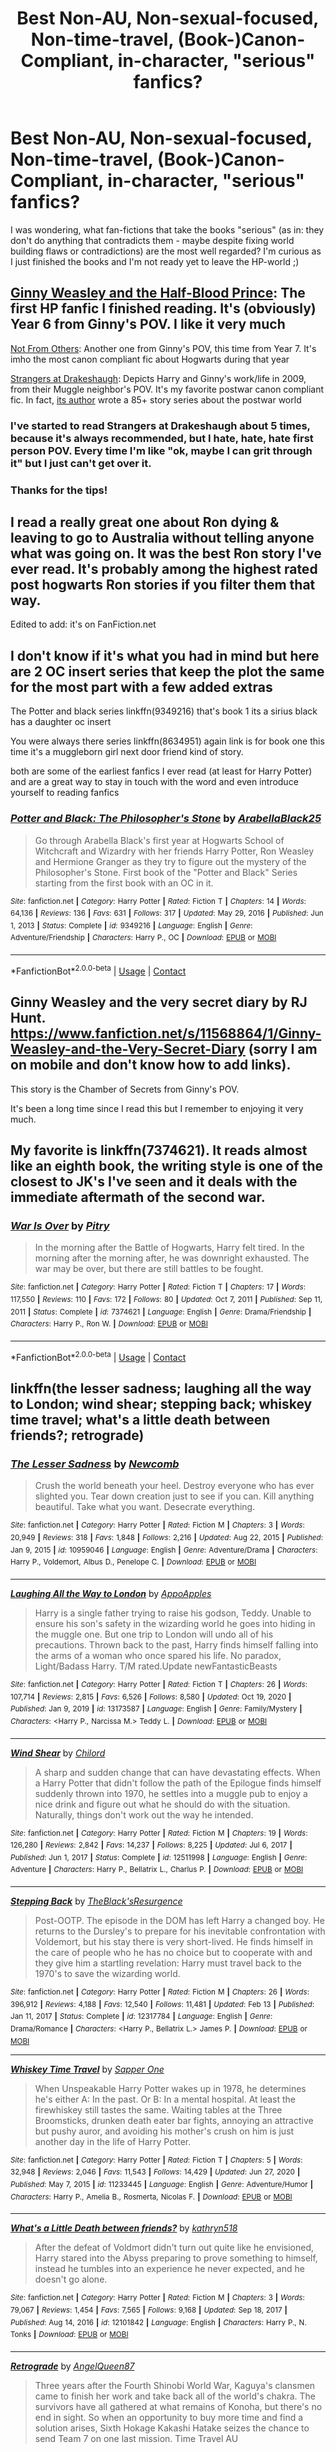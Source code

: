 #+TITLE: Best Non-AU, Non-sexual-focused, Non-time-travel, (Book-)Canon-Compliant, in-character, "serious" fanfics?

* Best Non-AU, Non-sexual-focused, Non-time-travel, (Book-)Canon-Compliant, in-character, "serious" fanfics?
:PROPERTIES:
:Author: WAkwV
:Score: 7
:DateUnix: 1613063167.0
:DateShort: 2021-Feb-11
:FlairText: Discussion
:END:
I was wondering, what fan-fictions that take the books "serious" (as in: they don't do anything that contradicts them - maybe despite fixing world building flaws or contradictions) are the most well regarded? I'm curious as I just finished the books and I'm not ready yet to leave the HP-world ;)


** [[https://www.fanfiction.net/s/5677867/1/Ginny-Weasley-and-the-Half-Blood-Prince][Ginny Weasley and the Half-Blood Prince]]: The first HP fanfic I finished reading. It's (obviously) Year 6 from Ginny's POV. I like it very much

[[https://www.fanfiction.net/s/11419408/1/Not-From-Others][Not From Others]]: Another one from Ginny's POV, this time from Year 7. It's imho the most canon compliant fic about Hogwarts during that year

[[https://www.fanfiction.net/s/6331126/1/Strangers-at-Drakeshaugh][Strangers at Drakeshaugh]]: Depicts Harry and Ginny's work/life in 2009, from their Muggle neighbor's POV. It's my favorite postwar canon compliant fic. In fact, [[https://www.fanfiction.net/u/2132422/Northumbrian][its author]] wrote a 85+ story series about the postwar world
:PROPERTIES:
:Author: InquisitorCOC
:Score: 5
:DateUnix: 1613074572.0
:DateShort: 2021-Feb-11
:END:

*** I've started to read Strangers at Drakeshaugh about 5 times, because it's always recommended, but I hate, hate, hate first person POV. Every time I'm like "ok, maybe I can grit through it" but I just can't get over it.
:PROPERTIES:
:Author: ubiquitous_archer
:Score: 4
:DateUnix: 1613076023.0
:DateShort: 2021-Feb-12
:END:


*** Thanks for the tips!
:PROPERTIES:
:Author: WAkwV
:Score: 1
:DateUnix: 1613076281.0
:DateShort: 2021-Feb-12
:END:


** I read a really great one about Ron dying & leaving to go to Australia without telling anyone what was going on. It was the best Ron story I've ever read. It's probably among the highest rated post hogwarts Ron stories if you filter them that way.

Edited to add: it's on FanFiction.net
:PROPERTIES:
:Author: slytherinbabe40
:Score: 2
:DateUnix: 1613088910.0
:DateShort: 2021-Feb-12
:END:


** I don't know if it's what you had in mind but here are 2 OC insert series that keep the plot the same for the most part with a few added extras

The Potter and black series linkffn(9349216) that's book 1 its a sirius black has a daughter oc insert

You were always there series linkffn(8634951) again link is for book one this time it's a muggleborn girl next door friend kind of story.

both are some of the earliest fanfics I ever read (at least for Harry Potter) and are a great way to stay in touch with the word and even introduce yourself to reading fanfics
:PROPERTIES:
:Author: CheckmateBen
:Score: 2
:DateUnix: 1613103383.0
:DateShort: 2021-Feb-12
:END:

*** [[https://www.fanfiction.net/s/9349216/1/][*/Potter and Black: The Philosopher's Stone/*]] by [[https://www.fanfiction.net/u/4758113/ArabellaBlack25][/ArabellaBlack25/]]

#+begin_quote
  Go through Arabella Black's first year at Hogwarts School of Witchcraft and Wizardry with her friends Harry Potter, Ron Weasley and Hermione Granger as they try to figure out the mystery of the Philosopher's Stone. First book of the "Potter and Black" Series starting from the first book with an OC in it.
#+end_quote

^{/Site/:} ^{fanfiction.net} ^{*|*} ^{/Category/:} ^{Harry} ^{Potter} ^{*|*} ^{/Rated/:} ^{Fiction} ^{T} ^{*|*} ^{/Chapters/:} ^{14} ^{*|*} ^{/Words/:} ^{64,136} ^{*|*} ^{/Reviews/:} ^{136} ^{*|*} ^{/Favs/:} ^{631} ^{*|*} ^{/Follows/:} ^{317} ^{*|*} ^{/Updated/:} ^{May} ^{29,} ^{2016} ^{*|*} ^{/Published/:} ^{Jun} ^{1,} ^{2013} ^{*|*} ^{/Status/:} ^{Complete} ^{*|*} ^{/id/:} ^{9349216} ^{*|*} ^{/Language/:} ^{English} ^{*|*} ^{/Genre/:} ^{Adventure/Friendship} ^{*|*} ^{/Characters/:} ^{Harry} ^{P.,} ^{OC} ^{*|*} ^{/Download/:} ^{[[http://www.ff2ebook.com/old/ffn-bot/index.php?id=9349216&source=ff&filetype=epub][EPUB]]} ^{or} ^{[[http://www.ff2ebook.com/old/ffn-bot/index.php?id=9349216&source=ff&filetype=mobi][MOBI]]}

--------------

*FanfictionBot*^{2.0.0-beta} | [[https://github.com/FanfictionBot/reddit-ffn-bot/wiki/Usage][Usage]] | [[https://www.reddit.com/message/compose?to=tusing][Contact]]
:PROPERTIES:
:Author: FanfictionBot
:Score: 1
:DateUnix: 1613103411.0
:DateShort: 2021-Feb-12
:END:


** Ginny Weasley and the very secret diary by RJ Hunt. [[https://www.fanfiction.net/s/11568864/1/Ginny-Weasley-and-the-Very-Secret-Diary]] (sorry I am on mobile and don't know how to add links).

This story is the Chamber of Secrets from Ginny's POV.

It's been a long time since I read this but I remember to enjoying it very much.
:PROPERTIES:
:Author: HadrianJP
:Score: 1
:DateUnix: 1613116852.0
:DateShort: 2021-Feb-12
:END:


** My favorite is linkffn(7374621). It reads almost like an eighth book, the writing style is one of the closest to JK's I've seen and it deals with the immediate aftermath of the second war.
:PROPERTIES:
:Author: I_love_DPs
:Score: 1
:DateUnix: 1613153603.0
:DateShort: 2021-Feb-12
:END:

*** [[https://www.fanfiction.net/s/7374621/1/][*/War Is Over/*]] by [[https://www.fanfiction.net/u/1732230/Pitry][/Pitry/]]

#+begin_quote
  In the morning after the Battle of Hogwarts, Harry felt tired. In the morning after the morning after, he was downright exhausted. The war may be over, but there are still battles to be fought.
#+end_quote

^{/Site/:} ^{fanfiction.net} ^{*|*} ^{/Category/:} ^{Harry} ^{Potter} ^{*|*} ^{/Rated/:} ^{Fiction} ^{T} ^{*|*} ^{/Chapters/:} ^{17} ^{*|*} ^{/Words/:} ^{117,550} ^{*|*} ^{/Reviews/:} ^{110} ^{*|*} ^{/Favs/:} ^{172} ^{*|*} ^{/Follows/:} ^{80} ^{*|*} ^{/Updated/:} ^{Oct} ^{7,} ^{2011} ^{*|*} ^{/Published/:} ^{Sep} ^{11,} ^{2011} ^{*|*} ^{/Status/:} ^{Complete} ^{*|*} ^{/id/:} ^{7374621} ^{*|*} ^{/Language/:} ^{English} ^{*|*} ^{/Genre/:} ^{Drama/Friendship} ^{*|*} ^{/Characters/:} ^{Harry} ^{P.,} ^{Ron} ^{W.} ^{*|*} ^{/Download/:} ^{[[http://www.ff2ebook.com/old/ffn-bot/index.php?id=7374621&source=ff&filetype=epub][EPUB]]} ^{or} ^{[[http://www.ff2ebook.com/old/ffn-bot/index.php?id=7374621&source=ff&filetype=mobi][MOBI]]}

--------------

*FanfictionBot*^{2.0.0-beta} | [[https://github.com/FanfictionBot/reddit-ffn-bot/wiki/Usage][Usage]] | [[https://www.reddit.com/message/compose?to=tusing][Contact]]
:PROPERTIES:
:Author: FanfictionBot
:Score: 1
:DateUnix: 1613153621.0
:DateShort: 2021-Feb-12
:END:


** linkffn(the lesser sadness; laughing all the way to London; wind shear; stepping back; whiskey time travel; what's a little death between friends?; retrograde)
:PROPERTIES:
:Author: Kingslayer629736
:Score: 1
:DateUnix: 1615059771.0
:DateShort: 2021-Mar-06
:END:

*** [[https://www.fanfiction.net/s/10959046/1/][*/The Lesser Sadness/*]] by [[https://www.fanfiction.net/u/4727972/Newcomb][/Newcomb/]]

#+begin_quote
  Crush the world beneath your heel. Destroy everyone who has ever slighted you. Tear down creation just to see if you can. Kill anything beautiful. Take what you want. Desecrate everything.
#+end_quote

^{/Site/:} ^{fanfiction.net} ^{*|*} ^{/Category/:} ^{Harry} ^{Potter} ^{*|*} ^{/Rated/:} ^{Fiction} ^{M} ^{*|*} ^{/Chapters/:} ^{3} ^{*|*} ^{/Words/:} ^{20,949} ^{*|*} ^{/Reviews/:} ^{318} ^{*|*} ^{/Favs/:} ^{1,848} ^{*|*} ^{/Follows/:} ^{2,216} ^{*|*} ^{/Updated/:} ^{Aug} ^{22,} ^{2015} ^{*|*} ^{/Published/:} ^{Jan} ^{9,} ^{2015} ^{*|*} ^{/id/:} ^{10959046} ^{*|*} ^{/Language/:} ^{English} ^{*|*} ^{/Genre/:} ^{Adventure/Drama} ^{*|*} ^{/Characters/:} ^{Harry} ^{P.,} ^{Voldemort,} ^{Albus} ^{D.,} ^{Penelope} ^{C.} ^{*|*} ^{/Download/:} ^{[[http://www.ff2ebook.com/old/ffn-bot/index.php?id=10959046&source=ff&filetype=epub][EPUB]]} ^{or} ^{[[http://www.ff2ebook.com/old/ffn-bot/index.php?id=10959046&source=ff&filetype=mobi][MOBI]]}

--------------

[[https://www.fanfiction.net/s/13173587/1/][*/Laughing All the Way to London/*]] by [[https://www.fanfiction.net/u/4453643/AppoApples][/AppoApples/]]

#+begin_quote
  Harry is a single father trying to raise his godson, Teddy. Unable to ensure his son's safety in the wizarding world he goes into hiding in the muggle one. But one trip to London will undo all of his precautions. Thrown back to the past, Harry finds himself falling into the arms of a woman who once spared his life. No paradox, Light/Badass Harry. T/M rated.Update newFantasticBeasts
#+end_quote

^{/Site/:} ^{fanfiction.net} ^{*|*} ^{/Category/:} ^{Harry} ^{Potter} ^{*|*} ^{/Rated/:} ^{Fiction} ^{T} ^{*|*} ^{/Chapters/:} ^{26} ^{*|*} ^{/Words/:} ^{107,714} ^{*|*} ^{/Reviews/:} ^{2,815} ^{*|*} ^{/Favs/:} ^{6,526} ^{*|*} ^{/Follows/:} ^{8,580} ^{*|*} ^{/Updated/:} ^{Oct} ^{19,} ^{2020} ^{*|*} ^{/Published/:} ^{Jan} ^{9,} ^{2019} ^{*|*} ^{/id/:} ^{13173587} ^{*|*} ^{/Language/:} ^{English} ^{*|*} ^{/Genre/:} ^{Family/Mystery} ^{*|*} ^{/Characters/:} ^{<Harry} ^{P.,} ^{Narcissa} ^{M.>} ^{Teddy} ^{L.} ^{*|*} ^{/Download/:} ^{[[http://www.ff2ebook.com/old/ffn-bot/index.php?id=13173587&source=ff&filetype=epub][EPUB]]} ^{or} ^{[[http://www.ff2ebook.com/old/ffn-bot/index.php?id=13173587&source=ff&filetype=mobi][MOBI]]}

--------------

[[https://www.fanfiction.net/s/12511998/1/][*/Wind Shear/*]] by [[https://www.fanfiction.net/u/67673/Chilord][/Chilord/]]

#+begin_quote
  A sharp and sudden change that can have devastating effects. When a Harry Potter that didn't follow the path of the Epilogue finds himself suddenly thrown into 1970, he settles into a muggle pub to enjoy a nice drink and figure out what he should do with the situation. Naturally, things don't work out the way he intended.
#+end_quote

^{/Site/:} ^{fanfiction.net} ^{*|*} ^{/Category/:} ^{Harry} ^{Potter} ^{*|*} ^{/Rated/:} ^{Fiction} ^{M} ^{*|*} ^{/Chapters/:} ^{19} ^{*|*} ^{/Words/:} ^{126,280} ^{*|*} ^{/Reviews/:} ^{2,842} ^{*|*} ^{/Favs/:} ^{14,237} ^{*|*} ^{/Follows/:} ^{8,225} ^{*|*} ^{/Updated/:} ^{Jul} ^{6,} ^{2017} ^{*|*} ^{/Published/:} ^{Jun} ^{1,} ^{2017} ^{*|*} ^{/Status/:} ^{Complete} ^{*|*} ^{/id/:} ^{12511998} ^{*|*} ^{/Language/:} ^{English} ^{*|*} ^{/Genre/:} ^{Adventure} ^{*|*} ^{/Characters/:} ^{Harry} ^{P.,} ^{Bellatrix} ^{L.,} ^{Charlus} ^{P.} ^{*|*} ^{/Download/:} ^{[[http://www.ff2ebook.com/old/ffn-bot/index.php?id=12511998&source=ff&filetype=epub][EPUB]]} ^{or} ^{[[http://www.ff2ebook.com/old/ffn-bot/index.php?id=12511998&source=ff&filetype=mobi][MOBI]]}

--------------

[[https://www.fanfiction.net/s/12317784/1/][*/Stepping Back/*]] by [[https://www.fanfiction.net/u/8024050/TheBlack-sResurgence][/TheBlack'sResurgence/]]

#+begin_quote
  Post-OOTP. The episode in the DOM has left Harry a changed boy. He returns to the Dursley's to prepare for his inevitable confrontation with Voldemort, but his stay there is very short-lived. He finds himself in the care of people who he has no choice but to cooperate with and they give him a startling revelation: Harry must travel back to the 1970's to save the wizarding world.
#+end_quote

^{/Site/:} ^{fanfiction.net} ^{*|*} ^{/Category/:} ^{Harry} ^{Potter} ^{*|*} ^{/Rated/:} ^{Fiction} ^{M} ^{*|*} ^{/Chapters/:} ^{26} ^{*|*} ^{/Words/:} ^{396,912} ^{*|*} ^{/Reviews/:} ^{4,188} ^{*|*} ^{/Favs/:} ^{12,540} ^{*|*} ^{/Follows/:} ^{11,481} ^{*|*} ^{/Updated/:} ^{Feb} ^{13} ^{*|*} ^{/Published/:} ^{Jan} ^{11,} ^{2017} ^{*|*} ^{/Status/:} ^{Complete} ^{*|*} ^{/id/:} ^{12317784} ^{*|*} ^{/Language/:} ^{English} ^{*|*} ^{/Genre/:} ^{Drama/Romance} ^{*|*} ^{/Characters/:} ^{<Harry} ^{P.,} ^{Bellatrix} ^{L.>} ^{James} ^{P.} ^{*|*} ^{/Download/:} ^{[[http://www.ff2ebook.com/old/ffn-bot/index.php?id=12317784&source=ff&filetype=epub][EPUB]]} ^{or} ^{[[http://www.ff2ebook.com/old/ffn-bot/index.php?id=12317784&source=ff&filetype=mobi][MOBI]]}

--------------

[[https://www.fanfiction.net/s/11233445/1/][*/Whiskey Time Travel/*]] by [[https://www.fanfiction.net/u/1556516/Sapper-One][/Sapper One/]]

#+begin_quote
  When Unspeakable Harry Potter wakes up in 1978, he determines he's either A: In the past. Or B: In a mental hospital. At least the firewhiskey still tastes the same. Waiting tables at the Three Broomsticks, drunken death eater bar fights, annoying an attractive but pushy auror, and avoiding his mother's crush on him is just another day in the life of Harry Potter.
#+end_quote

^{/Site/:} ^{fanfiction.net} ^{*|*} ^{/Category/:} ^{Harry} ^{Potter} ^{*|*} ^{/Rated/:} ^{Fiction} ^{T} ^{*|*} ^{/Chapters/:} ^{5} ^{*|*} ^{/Words/:} ^{32,948} ^{*|*} ^{/Reviews/:} ^{2,046} ^{*|*} ^{/Favs/:} ^{11,543} ^{*|*} ^{/Follows/:} ^{14,429} ^{*|*} ^{/Updated/:} ^{Jun} ^{27,} ^{2020} ^{*|*} ^{/Published/:} ^{May} ^{7,} ^{2015} ^{*|*} ^{/id/:} ^{11233445} ^{*|*} ^{/Language/:} ^{English} ^{*|*} ^{/Genre/:} ^{Adventure/Humor} ^{*|*} ^{/Characters/:} ^{Harry} ^{P.,} ^{Amelia} ^{B.,} ^{Rosmerta,} ^{Nicolas} ^{F.} ^{*|*} ^{/Download/:} ^{[[http://www.ff2ebook.com/old/ffn-bot/index.php?id=11233445&source=ff&filetype=epub][EPUB]]} ^{or} ^{[[http://www.ff2ebook.com/old/ffn-bot/index.php?id=11233445&source=ff&filetype=mobi][MOBI]]}

--------------

[[https://www.fanfiction.net/s/12101842/1/][*/What's a Little Death between friends?/*]] by [[https://www.fanfiction.net/u/4404355/kathryn518][/kathryn518/]]

#+begin_quote
  After the defeat of Voldmort didn't turn out quite like he envisioned, Harry stared into the Abyss preparing to prove something to himself, instead he tumbles into an experience he never expected, and he doesn't go alone.
#+end_quote

^{/Site/:} ^{fanfiction.net} ^{*|*} ^{/Category/:} ^{Harry} ^{Potter} ^{*|*} ^{/Rated/:} ^{Fiction} ^{M} ^{*|*} ^{/Chapters/:} ^{3} ^{*|*} ^{/Words/:} ^{79,067} ^{*|*} ^{/Reviews/:} ^{1,454} ^{*|*} ^{/Favs/:} ^{7,565} ^{*|*} ^{/Follows/:} ^{9,168} ^{*|*} ^{/Updated/:} ^{Sep} ^{18,} ^{2017} ^{*|*} ^{/Published/:} ^{Aug} ^{14,} ^{2016} ^{*|*} ^{/id/:} ^{12101842} ^{*|*} ^{/Language/:} ^{English} ^{*|*} ^{/Characters/:} ^{Harry} ^{P.,} ^{N.} ^{Tonks} ^{*|*} ^{/Download/:} ^{[[http://www.ff2ebook.com/old/ffn-bot/index.php?id=12101842&source=ff&filetype=epub][EPUB]]} ^{or} ^{[[http://www.ff2ebook.com/old/ffn-bot/index.php?id=12101842&source=ff&filetype=mobi][MOBI]]}

--------------

[[https://www.fanfiction.net/s/12971336/1/][*/Retrograde/*]] by [[https://www.fanfiction.net/u/2295179/AngelQueen87][/AngelQueen87/]]

#+begin_quote
  Three years after the Fourth Shinobi World War, Kaguya's clansmen came to finish her work and take back all of the world's chakra. The survivors have all gathered at what remains of Konoha, but there's no end in sight. So when an opportunity to buy more time and find a solution arises, Sixth Hokage Kakashi Hatake seizes the chance to send Team 7 on one last mission. Time Travel AU
#+end_quote

^{/Site/:} ^{fanfiction.net} ^{*|*} ^{/Category/:} ^{Naruto} ^{*|*} ^{/Rated/:} ^{Fiction} ^{T} ^{*|*} ^{/Chapters/:} ^{14} ^{*|*} ^{/Words/:} ^{78,630} ^{*|*} ^{/Reviews/:} ^{69} ^{*|*} ^{/Favs/:} ^{411} ^{*|*} ^{/Follows/:} ^{574} ^{*|*} ^{/Updated/:} ^{Jun} ^{16,} ^{2020} ^{*|*} ^{/Published/:} ^{Jun} ^{16,} ^{2018} ^{*|*} ^{/id/:} ^{12971336} ^{*|*} ^{/Language/:} ^{English} ^{*|*} ^{/Genre/:} ^{Drama} ^{*|*} ^{/Characters/:} ^{<Naruto} ^{U.,} ^{Hinata} ^{H.>} ^{<Sasuke} ^{U.,} ^{Sakura} ^{H.>} ^{*|*} ^{/Download/:} ^{[[http://www.ff2ebook.com/old/ffn-bot/index.php?id=12971336&source=ff&filetype=epub][EPUB]]} ^{or} ^{[[http://www.ff2ebook.com/old/ffn-bot/index.php?id=12971336&source=ff&filetype=mobi][MOBI]]}

--------------

*FanfictionBot*^{2.0.0-beta} | [[https://github.com/FanfictionBot/reddit-ffn-bot/wiki/Usage][Usage]] | [[https://www.reddit.com/message/compose?to=tusing][Contact]]
:PROPERTIES:
:Author: FanfictionBot
:Score: 1
:DateUnix: 1615059819.0
:DateShort: 2021-Mar-06
:END:
